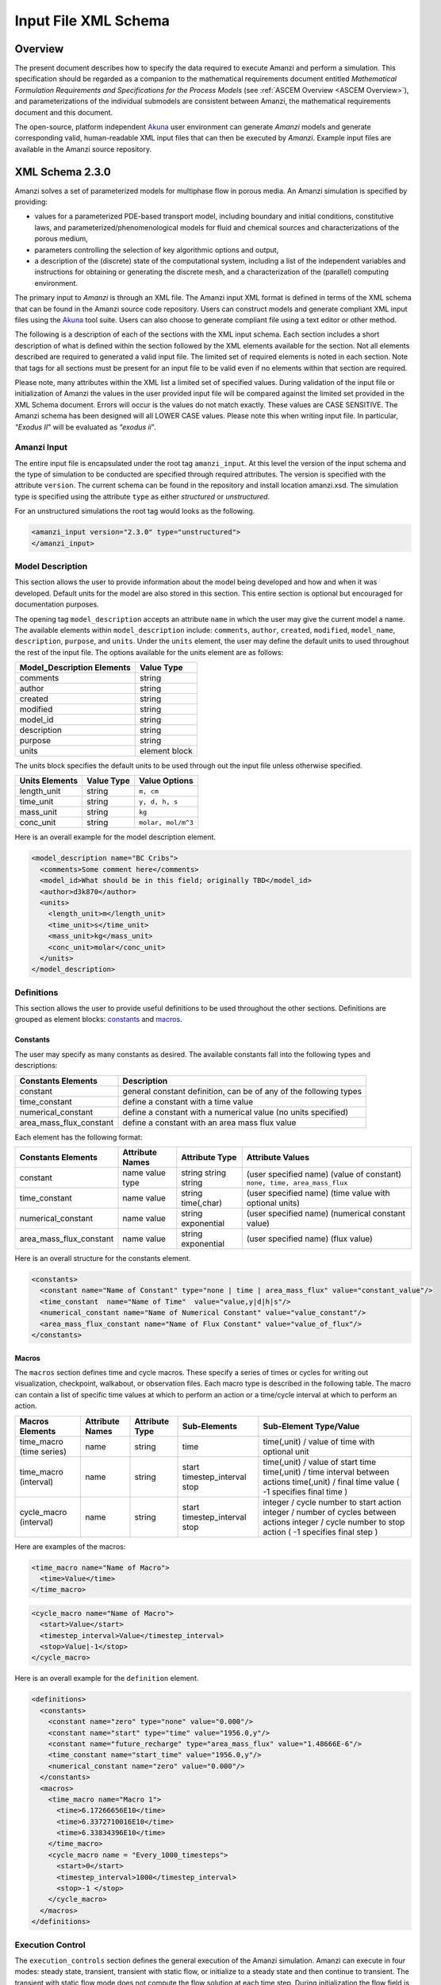 .. _Amanzi XML Schema :

============================================================
Input File XML Schema 
============================================================

Overview
++++++++

The present document describes how to specify the data required to execute Amanzi and perform a simulation.  This specification should be regarded as a companion to the mathematical requirements document entitled *Mathematical Formulation Requirements and Specifications for the Process Models* (see :ref:`ASCEM Overview <ASCEM Overview>`), and parameterizations of the individual submodels are consistent between Amanzi, the mathematical requirements document and this document.

The open-source, platform independent Akuna_ user environment can generate *Amanzi* models and generate corresponding valid, human-readable XML input files that can then be executed by *Amanzi*.  Example input files are available in the Amanzi source repository.

XML Schema 2.3.0
++++++++++++++++

Amanzi solves a set of parameterized models for multiphase flow in porous media. An Amanzi simulation is specified by providing:

* values for a parameterized PDE-based transport model, including boundary and initial conditions, constitutive laws, and parameterized/phenomenological models for fluid and chemical sources and characterizations of the porous medium,
* parameters controlling the selection of key algorithmic options and output,
* a description of the (discrete) state of the computational system, including a list of the independent variables and instructions for obtaining or generating the discrete mesh, and a characterization of the (parallel) computing environment.

The primary input to *Amanzi* is through an XML file. The Amanzi input XML format is defined in terms of the XML schema that can be found in the Amanzi source code repository.  Users can construct models and generate compliant XML input files using the Akuna_ tool suite.  Users can also choose to generate compliant file using a text editor or other method.

.. In practice, Amanzi is called by a "simulation coordinator" which
.. manages the simulation instructions and orchestrates the flow of
.. data. A basic simulation coordinator is provided with the Amanzi
.. source code distribution. This simple stand-alone coordinator can be
.. used to drive a simple sequence of Amanzi runs, or can serve as a
.. template for user-generated extensions supporting more intricate
.. workflows.

The following is a description of each of the sections with the XML input schema.  Each section includes a short description of what is defined within the section followed by the XML elements available for the section.  Not all elements described are required to generated a valid input file.  The limited set of required elements is noted in each section.  Note that tags for all sections must be present for an input file to be valid even if no elements within that section are required.

Please note, many attributes within the XML list a limited set of specified values.  During validation of the input file or initialization of Amanzi the values in the user provided input file will be compared against the limited set provided in the XML Schema document.  Errors will occur is the values do not match exactly.  These values are CASE SENSITIVE.  The Amanzi schema has been designed will all LOWER CASE values.  Please note this when writing input file.  In particular, `"Exodus II`" will be evaluated as `"exodus ii`".

Amanzi Input
------------

The entire input file is encapsulated under the root tag ``amanzi_input``.  At this level the version of the input schema and the type of simulation to be conducted are specified through required attributes.  The version is specified with the attribute ``version``.  The current schema can be found in the repository and install location amanzi.xsd.  The simulation type is specified using the attribute ``type`` as either *structured* or *unstructured*.  

For an unstructured simulations the root tag would looks as the following.

.. code-block:: xml

    <amanzi_input version="2.3.0" type="unstructured">
    </amanzi_input>

Model Description
-------------------

This section allows the user to provide information about the model being developed and how and when it was developed.  Default units for the model are also stored in this section.  This entire section is optional but encouraged for documentation purposes.

The opening tag ``model_description`` accepts an attribute ``name`` in which the user may give the current model a name.  The available elements within ``model_description`` include: ``comments``, ``author``, ``created``, ``modified``, ``model_name``, ``description``, ``purpose``, and ``units``.  Under the ``units`` element, the user may define the default units to used throughout the rest of the input file.  The options available for the units element are as follows:

+----------------------------+---------------+
| Model_Description Elements | Value Type    |
+============================+===============+
| comments                   | string        |
+----------------------------+---------------+
| author                     | string        |
+----------------------------+---------------+
| created                    | string        |
+----------------------------+---------------+
| modified                   | string        |
+----------------------------+---------------+
| model_id                   | string        |
+----------------------------+---------------+
| description                | string        |
+----------------------------+---------------+
| purpose                    | string        |
+----------------------------+---------------+
| units                      | element block |
+----------------------------+---------------+

The units block specifies the default units to be used through out the input file unless otherwise specified.

+----------------+------------+--------------------+
| Units Elements | Value Type | Value Options      |
+================+============+====================+
| length_unit    | string     | ``m, cm``          |
+----------------+------------+--------------------+
| time_unit      | string     | ``y, d, h, s``     |
+----------------+------------+--------------------+
| mass_unit      | string     | ``kg``             |
+----------------+------------+--------------------+
| conc_unit      | string     | ``molar, mol/m^3`` |
+----------------+------------+--------------------+

Here is an overall example for the model description element.

.. code-block:: xml

  <model_description name="BC Cribs">
    <comments>Some comment here</comments>
    <model_id>What should be in this field; originally TBD</model_id>
    <author>d3k870</author>
    <units>
      <length_unit>m</length_unit>
      <time_unit>s</time_unit>
      <mass_unit>kg</mass_unit>
      <conc_unit>molar</conc_unit>
    </units>
  </model_description>


Definitions
-----------

This section allows the user to provide useful definitions to be used throughout the other sections.  Definitions are grouped as element blocks: `constants`_ and `macros`_.

Constants
_________

The user may specify as many constants as desired.  The available constants fall into the following types and descriptions:

+-------------------------+------------------------------------------------------------------+
| Constants Elements      | Description                                                      |
+=========================+==================================================================+
| constant                | general constant definition, can be of any of the following types|
+-------------------------+------------------------------------------------------------------+
| time_constant           | define a constant with a time value                              |
+-------------------------+------------------------------------------------------------------+
| numerical_constant      | define a constant with a numerical value (no units specified)    |
+-------------------------+------------------------------------------------------------------+
| area_mass_flux_constant | define a constant with an area mass flux value                   |
+-------------------------+------------------------------------------------------------------+

Each element has the following format:

+-------------------------+-----------------+----------------+----------------------------------+
| Constants Elements      | Attribute Names | Attribute Type | Attribute Values                 |
+=========================+=================+================+==================================+
| constant                | name            | string         | (user specified name)            |
|                         | value           | string         | (value of constant)              |
|                         | type            | string         | ``none, time, area_mass_flux``   |
+-------------------------+-----------------+----------------+----------------------------------+
| time_constant           | name            | string         | (user specified name)            |
|                         | value           | time(,char)    | (time value with optional units) |
+-------------------------+-----------------+----------------+----------------------------------+
| numerical_constant      | name            | string         | (user specified name)            |
|                         | value           | exponential    | (numerical constant value)       |
+-------------------------+-----------------+----------------+----------------------------------+
| area_mass_flux_constant | name            | string         | (user specified name)            |
|                         | value           | exponential    | (flux value)                     |
+-------------------------+-----------------+----------------+----------------------------------+

Here is an overall structure for the constants element.

.. code-block:: xml

  <constants>
    <constant name="Name of Constant" type="none | time | area_mass_flux" value="constant_value"/>
    <time_constant  name="Name of Time"  value="value,y|d|h|s"/>
    <numerical_constant name="Name of Numerical Constant" value="value_constant"/>
    <area_mass_flux_constant name="Name of Flux Constant" value="value_of_flux"/>
  </constants>

Macros
______

The ``macros`` section defines time and cycle macros.  These specify a series of times or cycles for writing out visualization, checkpoint, walkabout, or observation files.  Each macro type is described in the following table.  The macro can contain a list of specific time values at which to perform an action or a time/cycle interval at which to perform an action.

+--------------------------+-----------------+----------------+-------------------+------------------------------------------------+
| Macros Elements          | Attribute Names | Attribute Type | Sub-Elements      | Sub-Element Type/Value                         |
+==========================+=================+================+===================+================================================+
| time_macro (time series) | name            | string         | time              | time(,unit) / value of time with optional unit |
+--------------------------+-----------------+----------------+-------------------+------------------------------------------------+
| time_macro (interval)    | name            | string         | start             | time(,unit) / value of start time              |
|                          |                 |                | timestep_interval | time(,unit) / time interval between actions    |
|                          |                 |                | stop              | time(,unit) / final time value                 |
|                          |                 |                |                   | ( -1 specifies final time )                    | 
+--------------------------+-----------------+----------------+-------------------+------------------------------------------------+
| cycle_macro (interval)   | name            | string         | start             | integer / cycle number to start action         |
|                          |                 |                | timestep_interval | integer / number of cycles between actions     |
|                          |                 |                | stop              | integer / cycle number to stop action          | 
|                          |                 |                |                   | ( -1 specifies final step )                    | 
+--------------------------+-----------------+----------------+-------------------+------------------------------------------------+


Here are examples of the macros:

.. code-block:: xml

  <time_macro name="Name of Macro">
    <time>Value</time>
  </time_macro>

.. code-block:: xml

  <cycle_macro name="Name of Macro">
    <start>Value</start>
    <timestep_interval>Value</timestep_interval>
    <stop>Value|-1</stop>
  </cycle_macro>


Here is an overall example for the ``definition`` element.

.. code-block:: xml

   <definitions>
     <constants>
       <constant name="zero" type="none" value="0.000"/>
       <constant name="start" type="time" value="1956.0,y"/>
       <constant name="future_recharge" type="area_mass_flux" value="1.48666E-6"/>
       <time_constant name="start_time" value="1956.0,y"/>
       <numerical_constant name="zero" value="0.000"/>
     </constants>
     <macros>
       <time_macro name="Macro 1">
         <time>6.17266656E10</time>
         <time>6.3372710016E10</time>
         <time>6.33834396E10</time>
       </time_macro>
       <cycle_macro name = "Every_1000_timesteps">
         <start>0</start>
         <timestep_interval>1000</timestep_interval>
         <stop>-1 </stop>
       </cycle_macro>
     </macros>
   </definitions>


Execution Control
-----------------

The ``execution_controls`` section defines the general execution of the Amanzi simulation.  Amanzi can execute in four modes: steady state, transient, transient with static flow, or initialize to a steady state and then continue to transient.  The transient with static flow mode does not compute the flow solution at each time step.  During initialization the flow field is set in one of two ways: (1) A constant Darcy velocity is specified in the initial condition; (2) Boundary conditions for the flow (e.g., pressure), along with the initial condition for the pressure field are used to solve for the Darcy velocity. At present this mode only supports the "Single Phase" flow model.

Default values for execution are defined in the ``execution_control_defaults`` element.  These values are used for any time period during the simulation for which the controls were not specified.  Individual time periods of the simulation are defined using ``execution_control`` elements.  For a steady state simulation, only one ``execution_control`` element will be defined.  However, for a transient simulation a series of controls may be defined during which different control values will be used.  For a valid ``execution_controls`` section the ``execution_control_defaults`` element and at least one ``execution_control`` element must appear.

The ``execution_controls`` element has the following subelements:

+-----------------------------+--------------+--------------------------------------------------------------------------+
| Execution_controls Elements | Element Type | Description                                                              |
+=============================+==============+==========================================================================+
| comments                    | string       | user specified comments                                                  |
+-----------------------------+--------------+--------------------------------------------------------------------------+
| verbosity                   | string       | verbosity level ``extreme, high, medium, low, none``                     |
+-----------------------------+--------------+--------------------------------------------------------------------------+
| restart                     | string       | name of Amanzi checkpoint file to be used for restart                    |
+-----------------------------+--------------+--------------------------------------------------------------------------+
| execution_control_defaults  | see below    | default values to be used if not specified in execution_control elements |
+-----------------------------+--------------+--------------------------------------------------------------------------+
| execution_control           | see below    | execution control values for a given time period                         |
+-----------------------------+--------------+--------------------------------------------------------------------------+

Execution_control_defaults
__________________________

The ``execution_control_defaults`` element has the following attributes.

+------------------+----------------+----------------------------------+
| Attribute Names  | Attribute Type | Attribute Values                 |
+==================+================+==================================+
| init_dt          | time           | time value(,unit)                |
+------------------+----------------+----------------------------------+
| max_dt           | time           | time value(,unit)                |
+------------------+----------------+----------------------------------+
| reduction_factor | exponential    | factor for reducing time step    |
+------------------+----------------+----------------------------------+
| increase_factor  | exponential    | factor for increasing time step  |
+------------------+----------------+----------------------------------+
| mode             | string         | ``steady, transient``            |
+------------------+----------------+----------------------------------+
| method           | string         | ``bdf1, picard``                 |
+------------------+----------------+----------------------------------+

Execution_control
_________________

The ``execution_control`` element has the following attributes. 

+------------------+----------------+-----------------------------------------------------+
| Attribute Names  | Attribute Type | Attribute Values                                    |
+==================+================+=====================================================+
| start            | time           | time value(,unit) (start time for this time period) |
+------------------+----------------+-----------------------------------------------------+
| end              | time           | time value(,unit) (stop time for this time period)  |
+------------------+----------------+-----------------------------------------------------+
| max_cycles       | integer        | max cycles to use for structured                    |
+------------------+----------------+-----------------------------------------------------+
| init_dt          | time           | time value(,unit)                                   |
+------------------+----------------+-----------------------------------------------------+
| max_dt           | time           | time value(,unit)                                   |
+------------------+----------------+-----------------------------------------------------+
| reduction_factor | exponential    | factor for reducing time step                       |
+------------------+----------------+-----------------------------------------------------+
| increase_factor  | exponential    | factor for increasing time step                     |
+------------------+----------------+-----------------------------------------------------+
| mode             | string         | ``steady, transient``                               |
+------------------+----------------+-----------------------------------------------------+
| method           | string         | ``bdf1, picard``                                    |
+------------------+----------------+-----------------------------------------------------+

Each ``execution_control`` is required to define a ``start`` time.  The final control period must define an ``end`` time.  It is assumed that the start time of the next control period is the end time of the previous period.  Therefore, it is not required that each ``execution_control`` element have an ``end`` time defined.

The attribute ``max_cycles`` is only valid for transient and transient with static flow execution modes.

The ``execution_control`` section also provides the elements ``comments`` and ``verbosity``.  Users may provide any text within the ``comment`` element to annotate this section.  ``verbosity`` takes the attribute level=`` extreme | high | medium | low | none``.  This triggers increasing levels of reporting from inside Amanzi.  For debugging purposes use the level extreme.

Restarting a simulation is available using the ``restart`` element.  The text given for the ``restart`` element is the name of the Amanzi checkpoint file to be read in and initialized from.

Here is an overall example for the ``execution_control`` element.

.. code-block:: xml

  <execution_controls>
    <execution_control_defaults init_dt="3.168E-08" max_dt="0.01" reduction_factor="0.8" 
                                increase_factor="1.25" mode="transient" method="bdf1"/>
    <execution_control start="0.0 y" end="1956.0 y" init_dt="1 d" max_dt="500.0 y" 
                       reduction_factor="0.8" mode="steady" />
    <execution_control start="1956.0 y" end="3000.0 y" init_dt="1 s" max_dt="10.0 y" 
                       reduction_factor="0.8" mode="transient" />
  </execution_controls>


Numerical Controls
------------------

This section allows the user to define control parameters associated with the underlying numerical implementation.  The list of available options is lengthy.  However, none are required for a valid input file.  The ``numerical_controls`` section is divided up into the subsections: `common_controls`_, `unstructured_controls`_, and `structured_controls`_.  

Common_controls
_______________

The section is currently empty.  However, in future versions controls that are common between the unstructured and structured executions will be moved to this section and given common terminology.

Unstructured_controls
_____________________


The ``unstructured_controls`` sections is divided in the subsections: ``unstr_steady-state_controls``, ``unstr_transient_controls``, ``unstr_linear_solver``, ``unstr_nonlinear_solver``, ``unstr_flow_controls``, ``unstr_transport_controls``, and ``unstr_chemistry_controls``.  The list of available options is as follows:

.. code-block:: xml

  <unstructured_controls>

    <unstr_flow_controls>
      <discretization_method> fv-default | fv-monotone | fv-multi_point_flux_approximation |
                              fv-extended_to_boundary_edges | mfd-default | mfd-optimized_for_sparsity |
                              mfd-support_operator | mfd-optimized_for_monotonicity | 
                              mfd-two_point_flux_approximation </discretization_method>
      <rel_perm_method> upwind-darcy_velocity (default) | upwind-gravity | upwind-amanzi | 
                        other-arithmetic_average | other-harmonic_average </rel_perm_method>
      <preconditioning_strategy> diffusion_operator | linearized_operator (default) </preconditioning_strategy>
      <atmospheric_pressure> exp </atmospheric_pressure>
    </unstr_flow_controls>

    <unstr_transport_controls>
      <algorithm> explicit first-order (default) | explicit second-order | implicit upwind </algorithm> 
      <sub_cycling> on (defulat) | off </sub_cycling> 
      <cfl> exp </cfl>
    </unstr_transport_controls>

    <unstr_chemistry_controls>
      <process_model> implicit operator split | none </process_model>

      <!-- Amanzi native chemistry -->
      <activity_model> unit (default) | debye-huckel </activity_model> 
      <tolerance> exp </tolerance> <!-- default: 100 -->
      <maximum_newton_iterations> int </maximum_newton_iterations> <!-- default: 1e-12 -->
      <auxiliary_data> pH </auxiliary_data> 

      <!-- Pflotran chemistry -->
      <activity_coefficients> timestep (default) | off </activity_coefficients>
      <max_relative_change_tolerance> exp </max_relative_change_tolerance> <!-- suggested 1.0e-16 -->
      <max_residual_tolerance> exp </max_residual_tolerance> <!-- suggested 1.0e-16 -->
      <log_formulation> on (default) | off </log_formulation>
    </unstr_chemistry_controls>

    <unstr_steady-state_controls>
      <min_iterations> int </min_iterations> 
      <max_iterations> int </max_iterations>
      <limit_iterations> int </limit_iterations>
      <nonlinear_tolerance> exp </nonlinear_tolerance> 
      <error_control_options> pressure (default) | residual </error_control_options> 
      <nonlinear_iteration_damping_factor> exp </nonlinear_iteration_damping_factor>
      <max_preconditioner_lag_iterations> int </max_preconditioner_lag_iterations> 
      <max_divergent_iterations> int </max_divergent_iterations> 
      <nonlinear_iteration_divergence_factor> exp </nonlinear_iteration_divergence_factor> 
      <restart_tolerance_relaxation_factor> exp </restart_tolerance_relaxation_factor> 
      <restart_tolerance_relaxation_factor_damping> exp </restart_tolerance_relaxation_factor_damping> 
      <preconditioner> hypre_amg (default) | trilinos_ml | block_ilu </preconditioner> 
      <nonlinear_iteration_initial_guess_extrapolation_order> int </nonlinear_iteration_initial_guess_extrapolation_order> 
      <unstr_initialization>
	<!-- NOTE: including an empty section here turns intialization on with default values
	     To deactive intialization, remove section completely -->
        <clipping_saturation> exp </clipping_saturation> 
        <clipping_pressure> exp </clipping_pressure> 
        <method> picard (default) | darcy_solver </method> 
        <preconditioner> hypre_amg (default) | trilinos_ml | block_ilu </preconditioner> 
        <linear_solver>aztec00 | aztecoo | AztecOO</linear_solver>
        <error_control_options> pressure (default) | residual </error_control_options>
        <convergence_tolerance> exp </convergence_tolerance>
        <max_iterations> int </max_iterations>
      </unstr_initialization>
    </unstr_steady-state_controls>

    <unstr_transient_controls>
      <min_iterations> int </min_iterations>
      <max_iterations> int </max_iterations>
      <limit_iterations> int </limit_iterations>
      <nonlinear_tolerance> exp </nonlinear_tolerance>
      <nonlinear_iteration_damping_factor> exp </nonlinear_iteration_damping_factor>
      <max_preconditioner_lag_iterations> int </max_preconditioner_lag_iterations>
      <max_divergent_iterations> int </max_divergent_iterations>
      <nonlinear_iteration_divergence_factor> exp </nonlinear_iteration_divergence_factor>
      <restart_tolerance_relaxation_factor> exp </restart_tolerance_relaxation_factor> 
      <restart_tolerance_relaxation_factor_damping> exp </restart_tolerance_relaxation_factor_damping>
      <error_control_options> pressure,residual (default) </error_control_options>
      <preconditioner> hypre_amg (default) | trilinos_ml | block_ilu </preconditioner> 
      <initialize_with_darcy> true | false (default) </initialize_with_darcy>
      <nonlinear_iteration_initial_guess_extrapolation_order>int</nonlinear_iteration_initial_guess_extrapolation_order> 
    </unstr_transient_controls>

    <unstr_linear_solver>
      <method> gmres (default) | pcg </method>
      <max_iterations>int </max_iterations> 
      <tolerance> exp </tolerance> 
      <preconditioner> hypre_amg (default) | trilinos_ml | block_ilu </preconditioner> 
    </unstr_linear_solver>

    <unstr_nonlinear_solver name="nka | newton | jfnk | newton_picard" >
      <modify_correction> true | false (default) </modify_correction>
      <update_upwind_frequency> every_timestep (default) | every_nonlinear_iteration </update_upwind_frequency> 
    </unstr_nonlinear_solver>

    <unstr_preconditioners>
      <hypre_amg>
        <hypre_cycle_applications> int </hypre_cycle_applications> <!-- default: 5 suggested range: 1-5 -->
        <hypre_smoother_sweeps> int </hypre_smoother_sweeps> <!-- default: 3 suggested range: 1-5 -->
        <hypre_tolerance> exp </hypre_tolerance> <!-- default: 0.0 suggested range: 0.0-0.1 -->
        <hypre_strong_threshold> exp </hypre_strong_threshold> <!-- default: 0.5 suggested range: 0.2-0.8 -->
      </hypre_amg>
      <trilinos_ml>
        <trilinos_cycle_applications> int </trilinos_cycle_applications> 
        <trilinos_smoother_sweeps> int </trilinos_smoother_sweeps> 
        <trilinos_threshold> exp </trilinos_threshold>  
        <trilinos_smoother_type> jacobi (default) | gauss_seidel | ilu </trilinos_smoother_type> 
      </trilinos_ml>
      <block_ilu>
        <ilu_overlap> int </ilu_overlap> 
        <ilu_relax> exp </ilu_relax> 
        <ilu_rel_threshold> exp </ilu_rel_threshold> 
        <ilu_abs_threshold> exp </ilu_abs_threshold> 
        <ilu_level_of_fill> int </ilu_level_of_fill> 
      </block_ilu>
    </unstr_preconditioners>
  </unstructured_controls>

Here is an overall example for the ``unstructured_controls`` element.

.. code-block:: xml

   <unstructured_controls>
     <comments>Numerical controls comments here</comments>
     <unstr_steady-state_controls>
       <comments>Note that this section contained data on timesteps, which was moved into the execution control section.</comments>
       <min_iterations>10</min_iterations>
       <max_iterations>15</max_iterations>
       <max_preconditioner_lag_iterations>30</max_preconditioner_lag_iterations>
       <nonlinear_tolerance>1.0e-5</nonlinear_tolerance>
     </unstr_steady-state_controls>
     <unstr_transient_controls>
       <comments>Proposed comments section.</comments>
       <bdf1_integration_method min_iterations="10" max_iterations="15" max_preconditioner_lag_iterations="5" />
     </unstr_transient_controls>
     <unstr_linear_solver>
       <comments>Proposed comment section.</comments>
       <method>gmres</method>
       <max_iterations>20</max_iterations>
       <tolerance>1.0e-18</tolerance>
       <preconditioner> trilinos_ml | hypre_amg | block_ilu </preconditioner>
     </unstr_linear_solver>
   </unstructured_controls>


Structured_controls
___________________

The ``structured_controls`` sections is divided in the subsections: ``str_steady-state_controls``, ``str_transient_controls``, ``str_amr_controls``, ``<petsc_options_file>``, and ``max_n_subcycle_transport``.  The list of available options is as follows:

.. code-block:: xml

  <structured_controls>

    <comments>Numerical controls comments here</comments>

    <petsc_options_file> String </petsc_options_file>
    <str_steady-state_controls>
      <max_pseudo_time> Exponential </max_pseudo_time>
      <limit_iterations> Integer </limit_iterations>
      <min_iterations> Integer </min_iterations>
      <min_iterations_2> Integer </min_iterations_2>
      <time_step_increase_factor> Exponential </time_step_increase_factor>
      <time_step_increase_factor_2> Exponential </time_step_increase_factor_2>
      <max_consecutive_failures_1> Integer </max_consecutive_failures_1>
      <time_step_retry_factor_1> Exponential </time_step_retry_factor_1>
      <max_consecutive_failures_2> Integer </max_consecutive_failures_2>
      <time_step_retry_factor_2> Exponential </time_step_retry_factor_2>
      <time_step_retry_factor_f> Exponential </time_step_retry_factor_f>
      <max_num_consecutive_success> Integer </max_num_consecutive_success>
      <extra_time_step_increase_factor> Exponential </extra_time_step_increase_factor>
      <abort_on_psuedo_timestep_failure> true | false </abort_on_psuedo_timestep_failure>
      <limit_function_evals> Integer </limit_function_evals>
      <do_grid_sequence> true | false </do_grid_sequence>
      <grid_sequence_new_level_dt_factor>
        <dt_factor> Exponential </dt_factor> <!-- one element for each AMR level -->
      </grid_sequence_new_level_dt_factor>
    </str_steady-state_controls>


    <str_transient_controls>
      <max_ls_iterations> Integer </max_ls_iterations>
      <ls_reduction_factor> Exponential </ls_reduction_factor>
      <min_ls_factor> Exponential </min_ls_factor>
      <ls_acceptance_factor> Exponential </ls_acceptance_factor>
      <monitor_line_search> Integer </monitor_line_search>
      <monitor_linear_solve> Integer </monitor_linear_solve>
      <perturbation_scale_for_J> Exponential </perturbation_scale_for_J>
      <use_dense_Jacobian> true | false </use_dense_Jacobian>
      <upwind_krel> true | false </upwind_krel>
      <pressure_maxorder> Integer </pressure_maxorder>
      <scale_solution_before_solve> true | false </scale_solution_before_solve>
      <semi_analytic_J> true | false </semi_analytic_J>
      <cfl> Exponential </cfl>
    </str_transient_controls>

    <str_transient_controls>
      <amr_levels> Integer </amr_levels>
      <refinement_ratio>Integer Integer</refinement_ratio> <!-- amr_levels-1 number of integers should be listed-->
      <do_amr_cubcycling> true | false </do_amr_cubcycling>
      <regrid_interval>Integer Integer</regrid_interval> <!-- amr_levels number of integers should be listed-->
      <blocking_factor>Integer Integer</blocking_factor> <!-- amr_levels number of integers should be listed-->
      <number_error_buffer_cells>Integer Integer</number_error_buffer_cells> <!-- amr_levels-1 number of integers should be listed-->
      <max_grid_size>Integer Integer</max_grid_size> <!-- amr_levels number of integers should be listed-->
      <refinement_indicators> 
        <field_name> String </field_name>
        <regions> String </regions>
        <max_refinement_level> Integer </max_refinement_level>
        <start_time> Exponential </start_time>
        <end_time> Exponential </end_time>
        <!-- user may specify exactly 1 of the following -->
        <value_greater> Exponential </value_greater>
        <inside_region> true | false </inside_region>
        <value_less> Exponential </value_less>
        <adjacent_difference_greater> Exponential </adjacent_difference_greater>
        <inside_region> true | false </inside_region>
      </refinement_indicators>
    </str_transient_controls>

    <max_n_subcycle_transport> Integer </max_n_subcycle_transport>
  </structured_controls>

Mesh
----

A mesh must be defined for the simulation to be conducted on.  The mesh can be structured or unstructured.  Structured meshes are always internally generated while unstructured meshes may be generated internally or imported from an existing `Exodus II <http://sourceforge.net/projects/exodusii/>`_ file. Generated meshes in both frameworks are always regular uniformly spaced meshes.

Mesh - Generate (Structured)
____________________________


The ``mesh`` section takes a ``dimension`` element which indicates if the mesh is 2D or 3D. A 2D mesh can be given in 3D space with a third coordinate of 0. If a 2D mesh is specified this impacts other aspects of the input file.  It is up to the user to ensure consistency within the input file.  Other effected parts of the input file include region definitions and initial conditions which use coordinates, the material property permeability which must be specified using the correct subset of x, y, and z coordinates, and the initial condition velocity which also requires the correct subset of x, y, and z coordinates.

This section also takes an element indicating how the mesh is to be internally generated. The ``generate`` element specifies the details about the number of cells in each direction and the low and high coordinates of the bounding box.  It should be noted that in order to accommodate mesh refinement, the number of cells in each direction must be even.

Finally, as in other sections, a ``comments`` element is provide to include any comments or documentation the user wishes.

Here is an example specification for internally generated ``mesh`` element for structured.

.. code-block:: xml

  <mesh> 
    <comments>3D block</comments>
    <dimension>3</dimension>
    <generate>
      <number_of_cells nx="400"  ny="200"  nz="10"/>
      <box  low_coordinates="0.0,0.0,0.0" high_coordinates="200.0,200.0,1.0"/>
    </generate>
  </mesh>

Mesh - Generate (Unstructured)
______________________________

The unstructured portion of Amanzi can utilize different mesh frameworks.  Therefore the framework is specified as an attribute to the ``mesh`` element.  
The available options are: ``mstk``, ``moab``, and ``simple``.  
If no framework is specified, the default ``mstk`` is used.

The ``mesh`` section takes a ``dimension`` element which indicates if the mesh is 2D or 3D. A 2D mesh can be given in 3D space with a third coordinate of 0. If a 2D mesh is specified this impacts other aspects of the input file.  It is up to the user to ensure consistency within the input file.  Other effected parts of the input file include region definitions and initial conditions which use coordinates, the material property permeability which must be specified using the correct subset of x, y, and z coordinates, and the initial condition velocity which also requires the correct subset of x, y, and z coordinates.

This section also takes an element indicating how the mesh is to be internally generated. The ``generate`` element specifies the details about the number of cells in each direction and the low and high coordinates of the bounding box.  

Finally, as in other sections, a ``comments`` element is provide to include any comments or documentation the user wishes.

The following is an example specification for a generated unstructured mesh.

.. code-block:: xml

  <mesh framework="mstk"> 
    <comments>Pseudo 2D</comments>
    <dimension>3</dimension>
    <generate>
      <number_of_cells nx="432"  ny="1"  nz="256"/>
      <box low_coordinates="0.0,0.0,0.0" high_coordinates="216.0,1.0,107.52"/>
    </generate>
  </mesh>

Mesh - Read (Unstructured)
__________________________

The unstructured mode of Amanzi can utilize different mesh frameworks.  Therefore the framework is specified as an attribute to the ``mesh`` element.
The available options are: ``mstk``, ``moab``, and ``simple``.  
If no framework is specified, the default ``mstk`` is used.

The ``mesh`` section takes a ``dimension`` element which indicates if the mesh is 2D or 3D. A 2D mesh can be given in 3D space with a third coordinate of 0. If a 2D mesh is specified this impacts other aspects of the input file.  It is up to the user to ensure consistency within the input file.  Other effected parts of the input file include region definitions and initial conditions which use coordinates, the material property permeability which must be specified using the correct subset of x, y, and z coordinates, and the initial condition velocity which also requires the correct subset of x, y, and z coordinates.

The unstructured mode of Amanzi can read meshes in the Exodus II format.  The ``read`` element contains the subelements ``file``, ``format``, and ``verify`` for specifying the mesh file format (currently only Exodus II) and the mesh file name (relative path allowed).  Any regions or attributes specified in the mesh file will also be read.  These names of the regions and attributes can be utilized in appropriate sections of the input file.  The subelement ``verify`` turns on or off checks performed on the mesh when it is read it.  The mesh verification takes time and is only recommended for debugging meshes on first use.

Finally, as in other sections, a ``comments`` element is provide to include any comments or documentation the user wishes.

Finally, an example of reading an unstructured mesh from a file is given below.

.. code-block:: xml

  <mesh framework="mstk"> 
    <comments>Read from Exodus II</comments>
    <dimension>3</dimension>
    <read>
      <file>dvz.exo</file>
      <format>exodus ii</format>
      <verify>true</verify>
    </read>
  </mesh>

Regions
-------

Regions are geometrical constructs used in Amanzi to define subsets of the computational domain in order to specify the problem to be solved, and the output desired. Regions are commonly used to specify material properties, boundary conditions and observation domains. Regions may represent zero-, one-, two- or three-dimensional subsets of physical space. For a three-dimensional problem, the simulation domain will be a three-dimensional region bounded by a set of two-dimensional regions. If the simulation domain is N-dimensional, the boundary conditions must be specified over a set of regions are (N-1)-dimensional.

Amanzi automatically defines the special region labeled "All", which is the entire simulation domain. Under the "Structured" option, Amanzi also automatically defines regions for the coordinate-aligned planes that bound the domain, using the following labels: "XLOBC", "XHIBC", "YLOBC", "YHIBC", "ZLOBC", "ZHIBC"

The ``regions`` block is required.  Within the region block no regions are required to be defined.  The optional elements valid for both structured and unstructured include ``region``, ``box``, ``point``, ``plane``, and ``logical``.  As in other sections there is also an options ``comments`` element.

The elements ``box``, ``point``, and ``plane`` allow for in-line description of regions.  The ``region`` element uses a subelement to either define a ``box`` or ``plane`` region or specify a region file.  Below are further descriptions of these elements.

Additional regions valid only for unstructured are ``polygonal_surface``.  Additional regions valid only for structured include ``polygon`` and ``ellipse`` in 2D and ``rotated_polygon`` and ``swept_polygon`` in 3D.

Each region definition requires a ``name`` attribute.  
These names must be unique to avoid confusion when other sections refer to the regions.

Box
___

A box region region is defined by a low corner coordinates and high corner coordinates. Box regions can be degenerate in one or more directions.

.. code-block:: xml

  <box name="MyBox" low_coordinates="x_low,y_low,z_low"
                    high_coordinates="x_high,y_high,z_high"/>


Point
_____

A point region is defined by a point coordinates.

.. code-block:: xml

  <point name="Well" coordinate="x,y,z" />

Plane
_____

A plane region is defined by a point on the plane and the normal direction of the plane.

.. code-block:: xml

  <plane name="plane name" location="x,y,z" normal="nx,ny,nz" tolerance="optional exp"/>

The attribute ``tolerance`` is optional.
This value prescribes an absolute tolerance for determining the cell face centroids that lie on the defined plane.

Labeled Set
___________

A labeled set region is a predefined set of mesh entities defined in the Exodus II mesh file. This type of region is useful when applying boundary conditions on an irregular surface that has been tagged in the external mesh generator.  Please note that both the format and entity attribute values are case sensitive. Also not that the attribute ``label`` refers to the name of the region used in the mesh file.  Currently the label/name needs to be an integer value.  Also the region names in the mesh file should be unique to avoid errors and confusion as to which region is being referred to.

.. code-block:: xml

  <region name="region name">
    <region_file label="integer label" name="filename" type="labeled set"
                 format="exodus ii" entity=["cell"|"face"] />
  </region>

Color function
______________

A color function region defines a region based on a specified integer color in a structured color function file. The color values may be specified at the nodes or cells of the color function grid. A computational cell is assigned the color of the data grid cell containing its cell centroid or the data grid nearest its cell-centroid. Computational cell sets are then build from all cells with the specified color value. In order to avoid gaps and overlaps in specifying materials, it is strongly recommended that regions be defined using a single color function file.  At this time, Exodus II is the only file format available.   Please note that both the format and entity attribute values are case sensitive.

.. code-block:: xml

  <region name="region name">
    <region_file label="integer label" name="filename" type="color" 
                 format="exodus ii"  entity=["cell"|"face"]/>
  </region>

Logical
_______

Logical regions are compound regions formed from other primitive type regions using boolean operations. Supported operators are union, intersection, subtraction and complement.  This region type is only valid for the unstructured algorithm.

.. code-block:: xml

    <logical name="logical name" operation="union | intersection | subtraction | complement"
             region_list="region1, region2, region3"/>


Polygonal_Surface (unstructured only)
_____________________________________

A polygonal_surface region is used to define a bounded planar region and is specified by the number of points and a list of points.  The points must be listed in order and this ordering is maintained during input translation.  This region type is only valid for the unstructured algorithm.

.. code-block:: xml

    <polygonal_surface name="polygon name" num_points="3" tolerance="optional exp">
      <point>X1, Y1, Z1</point>
      <point>X2, Y2, Z2</point>
      <point>X3, Y3, Z3</point>
      <point>X4, Y4, Z4</point>
    </polygonal_surface>

The attribute ``tolerance`` is optional.  
This value prescribes an absolute tolerance for determining the cell face centroids that lie on the defined plane.

Polygon (structured 2D only)
____________________________

A polygon region is used to define a bounded planar region and is specified by the number of points and a list of points.  The points must be listed in order and this ordering is maintained during input translation.  This region type is only valid for the structured algorithm in 2D.

.. code-block:: xml

    <polygon name="polygon name" num_points="3">
      <point> (X1, Y1) </point>
      <point> (X2, Y2) </point>
      <point> (X3, Y3) </point>
    </polygon>

Ellipse (structured 2D only)
____________________________

An ellipse region is used to define a bounded planar region and is specified by a center and X and Y radii.  This region type is only valid for the structured algorithm in 2D.

.. code-block:: xml

    <ellipse name="polygon name" num_points="3">
      <center> (X, Y) </center>
      <radius> (radiusX, radiusY) </radius>
    </ellipse>

Rotated Polygon (structured 3D only)
____________________________________

A rotated_polygon region is defined by a list of points defining the polygon, the plane in which the points exist, the axis about which to rotate the polygon, and a reference point for the rotation axis.  The points listed for the polygon must be in order and the ordering will be maintained during input translation. This region type is only valid for the structured algorithm in 3D.

.. code-block:: xml

    <rotated_polygon name="rotated_polygon name">
      <vertex> (X, Y, Z) </vertex>
      <vertex> (X, Y, Z) </vertex>
      <vertex> (X, Y, Z) </vertex>
      <xyz_plane> (XY | YZ | XZ) </xyz_plane>
      <axis> (X | Y | Z) </axis>
      <reference_point> (X, Y) </reference_point>
    </rotated_polygon>

Swept Polygon (structured 3D only)
__________________________________

A swept_polygon region is defined by a list of points defining the polygon, the plane in which the points exist, the extents (min,max) to sweep the polygon normal to the plane.  The points listed for the polygon must be in order and the ordering will be maintained during input translation. This region type is only valid for the structured algorithm in 3D.

.. code-block:: xml

    <swept_polygon name="swept_polygon name">
      <vertex> (X, Y, Z) </vertex>
      <vertex> (X, Y, Z) </vertex>
      <vertex> (X, Y, Z) </vertex>
      <xyz_plane> (XY | YZ | XZ) </xyz_plane>
      <extent_min> exponential </extent_min>
      <extent_max> exponential </extent_max>
    </swept_polygon>

Geochemistry
------------

The ``geochemistry`` section allows for geochemical constraints to be named and defined.  These named constraints are referred to in the ``initial_conditions``, ``boundary_conditions``, and ``sources`` sections.

Note, at this time the geochemistry constraints must be named and defined in the external chemistry engine input file.  This chemistry input file must be provided by the user.  The capability to create the chemistry input file based on information provided within the XML input file is currently under development.

The ``geochemistry`` section has the subelements ``comments``, ``verbosity``, and an unbounded number of ``constraint`` elements.  The ``verbosity`` element specifies the verbosity level to be used by the chemistry engine.  The current options are: silent, terse, verbose, warnings, and errors.  

Currently, each named constraint must correspond to a constraint with matching name in the external chemistry engine input file.  With the XML input file, the ``constraint`` element takes an attribute ``name``.  This name must match the name of a constraint within the chemistry input file.  In addition, the use may include the constraint information as subelements to the ``constraint`` element for information purposes.  The ``constraint`` element accepts three version of a ``primary`` subelement.  The ``primary`` element describes the constraint on a primary specie, mineral, or gas.  

For each type of primary, the ``primary`` element takes the attributes ``name``, ``type``, and ``value``.  The ``name`` should match a primary listed in the ``phases`` section.  The  ``type`` can be: free_ion, pH, total, mineral, gas, total+sorbed, or charge.  Note, for a non-reacting primary (i.e. tracer or solute), only the type total is valid.  If the type selected is mineral, an additional attribute ``mineral`` giving the mineral name is expected.   If the type selected is gas, an additional attribute ``gas`` giving the gas name is expected.  Again, the names given should match names specified in the ``phases`` section.

.. code-block:: xml

    <geochemistry>
      <verbosity>silent | terse | verbose | warnings | errors</verbosity>
      <constraints> <!-- REQUIRED -->
        <constraint name="string"> <!-- REQUIRED -->
          <primary name="primary_name_string"  initial_guess="exp"   type="free_ion | pH | total | total+sorbed | charge"/>
          <primary name="nonreactive_primary"  initial_guess="exp"   type="total"/>
          <primary name="primary_name_string"  initial_guess="exp"   type="mineral" mineral="mineral_name"/>
          <primary name="primary_name_string"  initial_guess="exp"   type="gas" gas = "gas_name"/>
          <mineral name="mineral_name_string"  volume_fraction="exp" surface_area ="exp"/>
        </constraint>
      </constraints>
    </geochemistry>

Materials
---------

The ``materials`` section allows for 1 or more material to be defined.  Each material element requires an attribute ``name`` to distinguish the material definitions. 

The ``material`` in this context is meant to represent the media through which fluid phases are transported. In the literature, this is also referred to as the "soil", "rock", "matrix", etc. Properties of the material must be specified over the entire simulation domain, and is carried out using the Region constructs defined above. For example, a single material may be defined over the "All" region (see above), or a set of materials can be defined over subsets of the domain via user-defined regions. If multiple regions are used for this purpose, they should be disjoint, but should collectively tile the entire domain. Each material requires a label and the following set of physical properties using the supported models described below.

While many material properties are available for the user to define, the minimum requirements for a valid material definition are specifying the ``assigned_regions``, either ``permeability`` or ``hydraulic_conductivity``, and the ``porosity``.  However, if a capillary pressure model or relative permeability model is chosen (other than ``none``), the associated parameters must also be provided.  Likewise, all model specific parameters must be provided for the chosen dispersion tensor model.

Assigned_regions
________________

The ``assigned_regions`` element list the regions to which the following material properties are to be assigned.  If only 1 material exists, the ``All`` region should be used.  If the material properties are to be assigned to multiple regions, provide a comma separated list of the region names. Leading and trailing white space will be trimmed.  Also, spaces within the region names will be preserved.

.. code-block:: xml

   <assigned_regions>Comma seperated list of Regions</assigned_regions>

Mechanical_properties
_____________________

This element collects a series of mechanical properties as subelements.  As mentioned above, the only required subelement is ``porosity``.

For ``dispersion_tensor`` several models are available.  The model is specified using the ``type`` attribute and additional attributes are used to specify the properties of the given model.  The available dispersion models are described in the following table.


+--------------------------+-----------------+-------------------+
| Dispersion Model         | Attribute Names | Attribute Values  |
+==========================+=================+===================+
| uniform_isotropic        | alpha_l         | Exponential value |
|                          | alpha_t         | Exponential value |
+--------------------------+-----------------+-------------------+
| burnett_frind            | alpha_l         | Exponential value |
|                          | alpha_th        | Exponential value |
|                          | alpha_tv        | Exponential value |
+--------------------------+-----------------+-------------------+
| lichtner_kelkar_robinson | alpha_lh        | Exponential value |
|                          | alpha_tv        | Exponential value |
|                          | alpha_th        | Exponential value |
|                          | alpha_tv        | Exponential value |
+--------------------------+-----------------+-------------------+

.. code-block:: xml

   <mechanical_properties>
     <porosity value="Exponential"/>
     <particle_density value="Exponential"/>
     <specific_storage value="Exponential"/>
     <specific_yield value="Exponential"/>
     <dispersion_tensor type="uniform_isotropic" alpha_l="Exponential" alpha_t="Exponential"/>
     <tortuosity value="Exponential"/>
   </mechanical_properties>

Permeability
____________

For each material either the ``permeability`` or the ``hydraulic_conductivity`` must be specified, but not both.  If specifying the ``permeability`` either a single value for each direction can be given for the entire material or the ``permeability`` values can be read from a file by specifying the attribute ``type`` as "file".  The attribute ``attribute`` gives the name of the attribute with an Exodus II mesh file to be read.  Finally the file name is specified using the attribute ``filename``.

.. code-block:: xml

    <permeability x="Exponential" y="Exponential" z="Exponential"/>
    <permeability filename="file name" type="file" attribute="attribute name"/>

Hydraulic_conductivity
______________________

As noted above, either the ``permeability`` or ``hydraulic_conductivity`` must be specified for each material, but not both.  The values for each direction are listed as attributes.  Currently file read has not yet been implemented.

.. code-block:: xml

    <hydraulic_conductivity x="Exponential" y="Exponential" z="Exponential"/>

Cap_pressure
____________

Capillary pressure can be specified using the element ``cap_pressure``.  The attribute ``model`` specifies whether the van Genuchten or Brooks-Corey model is to be used.  The subelement ``parameters`` lists the model specific parameters.  Note, for both models a smoothing interval can be specified but is optional.  Also, if not specifying capillary pressure this element can be skipped or the value of ``model`` set to "none".

.. code-block:: xml

   <cap_pressure model="van_genuchten | brooks_corey | none">
     <!-- for van_Genuchten -->
     <parameters m="Exponential" alpha="Exponential" sr="Exponential" 
                 optional_krel_smoothing_interval="Exponential"/>
     <!-- for Brooks_Corey -->
     <parameters lambda="Exponential" alpha="Exponential" sr="Exponential" 
                 optional_krel_smoothing_interval="Exponential"/>
   </cap_pressure>

Rel_perm
________

Relative permeability can be specified using the element ``rel_perm``.  The attribute ``model`` specifies whether the Mualam or Burdine model is to be used.  The subelement ``exp`` lists the model specific parameters for Burdine.  Also, if not specifying capillary pressure this element can be skipped or the value of ``model`` set to "none".

.. code-block:: xml

   <rel_perm model="mualem | burdine | none">
     <!-- Burdine only -->
     <exp value="Exponential"/>
   </rel_perm>

Sorption_isotherms
__________________

Kd models can be specified for 1 or more primaries using the ``sorption_isotherms`` element. Note for the Kd model to be active the chemistry state under ``process_kernels`` must be "on" and an engine must be specified.  Also, all primaries must be listed for each material.  Three Kd models are available.  All model parameters for the given model must be present.

.. code-block:: xml

   <sorption_isotherms>
     <primary name="Name of Primary" >
       <kd_model model="linear" kd = "Exponential" />
     </primary>
     <primary name="Name of Primary" >
       <kd_model model="langmuir" kd="Exponential" b="Exponential"/>
     </primary>
     <primary name="Name of Primary" >
       <kd_model model="freundlich" kd="Exponential" n="Exponential" />
     </primary>
   </sorption_isotherms>

Minerals
________

Mineral concentrations are specified using the volume fraction and specific surface area attributes ``volume_fraction`` and ``specific_surface_area`` respectively in the ``minerals`` block

.. code-block:: xml

   <minerals>
     <mineral name="Calcite" volume_fraction="0.1" specific_surface_area"1.0"/>
   </minerals>

Ion_exchange
____________

Ion exchange reactions are specified in the ``ion_exchange`` block.  Cations active in the reaction are grouped under the subelement ``cations``.  The attribute ``cec`` specifies the cation exchange capacity for the reaction.  Each cation is listed in a ``cation`` subelement with the attributes ``name`` and ``value`` to specify the cation name and the associated selectivity coefficient.

.. code-block:: xml

   <ion_exchange>
     <cations cec="750.0">
       <cation name="Ca++" value="0.2953"/>
       <cation name="Mg++" value="0.1666"/>
       <cation name="Na+" value="1.0"/>
     </cations>
   </ion_exchange>

Surface_complexation
____________________

Surface complexation reactions are specified in the ``surface_complexation`` block.  Individual reactions are specified using the ``site`` block.  It has the attributes ``density`` and ``name`` to specify the site density and the name of the site.  Note, the site name must match a surface complexation site in the database file without any leading characters, such as `>`.  The subelement ``complexes`` provides a comma separated list of complexes.  Again, the names of the complexes must match names within the datafile without any leading characters.

.. code-block:: xml

   <surface_complexation>
     <site density="1.908e-3" name="FeOH_s">
       <complexes>FeOHZn+_s, FeOH2+_s, FeO-_s</complexes>
     </site>
     <site density="7.6355e-2" name="FeOH_w">
       <complexes>FeOHZn+_w, FeO-_w, FeOH2+_w</complexes>
     </site>
   </surface_complexation>

An example materials element would look like

.. code-block:: xml

  <materials>
    <material name="Facies_1">
      <comments>Material corresponds to region facies1</comments>
      <assigned_regions>Between_Planes_1_and_2</assigned_regions>
      <mechanical_properties>
        <porosity value="0.4082"/>
        <particle_density value="2720.0"/>
      </mechanical_properties>
      <permeability x="1.9976E-12" y="1.9976E-12" z="1.9976E-13"/>
      <cap_pressure model="van_genuchten">
        <parameters m="0.2294" alpha="1.9467E-04" sr="0.0"/>
      </cap_pressure>
      <rel_perm model="mualem"/>
    </material>
  </materials>

Process Kernels
---------------

Amanzi current employees three process kernels that need to be defined in the input file (1) flow, (2) transport, and (3) chemistry.  The ``process_kernels`` section allows the user to define which kernels are to be used during the section and select high level features of those kernels.  

Flow
____

Currently three scenarios are available for calculated the flow field.  `"richards`" is a single phase, variably saturated flow assuming constant gas pressure.  `"saturated`" is a single phase, fully saturated flow.  `"constant`" is equivalent to the flow model of single phase (saturated) with the time integration mode of transient with static flow in the version 1.2.1 input specification.  This flow model indicates that the flow field is static so no flow solver is called during time stepping. During initialization the flow field is set in one of two ways: (1) A constant Darcy velocity is specified in the initial condition; (2) Boundary conditions for the flow (e.g., pressure), along with the initial condition for the pressure field are used to solve for the Darcy velocity.

.. code-block:: xml

    <flow state = "on | off" 
          model = "richards | saturated | constant" />

Transport
_________

For `"transport`" a `"state`" must be specified.  

.. code-block:: xml

    <transport state = "on | off" />

Chemistry
_________

For `"chemistry`" a combination of `"state`", `"engine`", `"input_filename`", and `"database`" must be specified.  If `"state`" is `"off`" then `"engine`" is set to `"none`".  Otherwise the `"engine`" model must be specified.  If PFloTran is specified as the chemistry engine, the user must specify a PFloTran database filename in the `"database`" attribute.  Also, if PFloTran is the chemistry engine, the user may provide a PFloTran input file using the attribute ``input_filename`` or omit the attribute.  If the attribute is omitted, Amanzi will automatically generate the PFloTran input file using information in the XML input file.  It should be noted the automatically generated file is written to a file using the same name as the XML input file, but with the extension .in.  If such a file exists in the run directory, Amanzi will not overwrite the file and just use the existing file.

.. code-block:: xml

    <chemistry state = "on | off" 
               engine = "amanzi | pflotran | none" 
               input_filename = "string"
               database = "string" />

An example ``process_kernels`` is as follows:

.. code-block:: xml

  <process_kernels>
    <comments>This is a proposed comment field for process_kernels</comments>
    <flow state = "on" model = "richards"/>
    <transport state = "on" algorithm = "explicit first-order" sub_cycling = "on"/>
    <chemistry state = "off" engine="none"/>
  </process_kernels>

Phases
------

The ``phases`` section is used to specify components of each of the phases that are mobile, and species that are contained within them. For each phase, the list identifies the set of all independent variables that are to be stored on each discrete mesh cell.

The terminology for flow in porous media can be somewhat ambiguous between the multiphase and groundwater communities, particularly in regards to "components", "solutes", "primaries/secondaries", and "chemicals". Since Amanzi is designed to handle a wide variety of problems, we must settle on a nomenclature for our use here. In the general problem, multiple "phases" may coexist in the domain (e.g. gaseous, aqueous/liquid, etc), and each is comprised of a number of "components" (section 2.2). In turn, each component may carry a number of "primaries" and "secondaries" and some of these may participate in chemical reactions. As a result of reactions, a chemical source or sink term may appear for the primaries involved in the reaction, including primaries in other mobile phases or in the material matrix. Additionally, certain reactions such as precipitation may affect the flow properties of the material itself during the simulation, and some might affect the properties of the fluid (e.g. brines affect the liquid density). While Amanzi does not currently support chemical reactions and thermal processes, the specification here allows for the existence of the necessary data structures and input data framework. Note that if primary concentrations are significant, the system may be better modeled with that primary treated as a separate component. Clearly, these definitions are highly problem-dependent, so Amanzi provide a generalized interface to accommodate a variety of scenarios.

Currently in Amanzi, primaries are transported in the various phase components, and are treated in "complexes". Each complex is typically in chemical equilibrium with itself and does not undergo phase change. Under these conditions, knowledge of the local concentration of the "basis" or "primary" species (the terms are used here interchangeably) in a chemical complex is sufficient to determine the concentrations of all related secondary species in the phase. Each basis species has a total component concentration and a free ion concentration. The total component concentration for each basis species is a sum of the free ion concentrations in the phase components and its stoichiometric contribution to all secondary species. Amanzi splits the total component concentration into a set of totals for each of the transported phase components, and a total sorbed concentration. Given the free ion concentration of each basis species (and if there is more than one phase, a specification of the thermodynamic relationships that determine the partitioning between phase components (if mass transfer is allowed - not in current Amanzi), we can reconstruct the concentration of the primary and secondary species in each phase. As a result only the basis species are maintained in the state data structures for each phases component.

In addition to primaries in the transported phases, there may be various immobile chemical constituents within the porous media (material) matrix, such as "minerals" and "surface complexes". Bookkeeping for these constituents is managed in Amanzi data structures by generalizing the "primary" concept - a slot in the state is allocated for each of these immobile species, but their concentrations are not included in the transport/flow components of the numerical integration. To allow selective transport of the various primaries, Amanzi uses the concept of primary groups. The aqueous primary concentrations are typically treated together as a group, for example, and often represent the only chemical constituents that are mobile. Thus, the current Amanzi will assume that any other groups specified in an Aqueous phase are immobile.

This section specifies the phases present and specific properties about those phases.  The first grouping is by `liquid_phase`_, `solid_phase`_, and `gas_phase`_.  

Liquid_phase
____________

The ``liquid_phase`` element is required to produce a valid input file.  If primaries are being transported properties of the primaries in the current phase can be specified.  If primaries are being reacted a list of secondary chemical is also specified.

.. code-block:: xml

   <liquid_phase name = "water">
     <viscosity> Exponential </viscosity>
     <density> Exponential </density>
     <dissolved_components> 
       <primaries>
         <primary coefficient_of_diffusion="Exponential" first_order_decay_constant="Exponential"> PrimaryName </primary>
       </primaries> 
       <secondaries>
         <secondary>SecondaryName</secondary>
       </secondaries>
     </dissolved_components>
   </liquid_phase>

Solid_phase
___________

The ``solid_phase`` element allows the user to define a ``minerals`` element under which a series of ``mineral`` elements can be listed to specify any minerals present in the solid phase.  The ``mineral`` elements contain the name of the mineral.

.. code-block:: xml

   <solid_phase>
     <minerals>
       <mineral> MineralName </mineral>
     </minerals> 
   </solid_phase>

Gas_phase
_________

The ``gas_phase`` element allows the user to define a ``gases`` element under which a series of ``gas`` elements can be listed to specify any gases present in the gas phase.  The ``gas`` elements contain the name of the gas.

.. code-block:: xml

   <gas_phase>
     <gases>
       <gas> GasName </gas>
     </gases> 
   </gas_phase>

An example ``phases`` element looks like the following.

.. code-block:: xml

  <phases>
    <liquid_phase name = "water">
      <viscosity>1.002E-03</viscosity>
      <density>998.2</density>
      <dissolved_components> 
        <primaries>
          <primary coefficient_of_diffusion="1.0e-9" first_order_decay_constant="1.0e-9">Tc-99</primary>
        </primaries>
      </dissolved_components>
    </liquid_phase>
  </phases>


Initial Conditions
------------------

The `"initial_conditions`" section contains at least 1 and up to an unbounded number of `"initial_condition`" elements.  Each `"initial_condition`" element defines a single initial condition that is applied to one or more region specified in the ``assigned_regions`` element.  The initial condition can be applied to a liquid phase or solid phase using the appropriate subelement.

To specify a liquid phase the ``liquid_phase`` element is used.  At least one ``liquid_component`` must be specified.  In addition a ``geochemistry_component`` element can be specified.  Under the ``liquid_component`` element an initial condition can be defined.  Under the ``geochemistry_component`` element a geochemistry constraint is listed.

The initial conditions are defined using a specific elements.  The element name indicates the type of condition and the attributes define the necessary information.  Below is a table of the conditions available for the liquid phase and the attributes required to define them.

+-----------------------+------------------+-------------------------------+
| Initial Condition Type| Attributes       | Value Type                    |
+=======================+==================+===============================+
| uniform_pressure      | name             | string                        |
|                       | value            | double/time_constant/constant |
+-----------------------+------------------+-------------------------------+
| linear_pressure       | name             | string                        |
|                       | value            | double/time_constant/constant |
|                       | reference_coord  | coordinate                    |
|                       | gradient         | coordinate                    |
+-----------------------+------------------+-------------------------------+
| velocity              | name             | string                        |
|                       | x                | double/constant               |
|                       | y                | double/constant               |
|                       | (z)              | double/constant               |
+-----------------------+------------------+-------------------------------+
| uniform_saturation    | name             | string                        |
|                       | value            | double/time_constant/constant |
+-----------------------+------------------+-------------------------------+
| linear_saturation     | name             | string                        |
|                       | value            | double/time_constant/constant |
|                       | reference_coord  | coordinate                    |
|                       | gradient         | coordinate                    |
+-----------------------+------------------+-------------------------------+


For the geochemistry_component, an unbounded number of ``constraint`` elements can be listed.  Each ``constraint`` element has the attribute *name*.  The *name*  attribute refers to a geochemical constraint defined in the `"geochemisty`" section.

If in the ``process_kernels`` section the flow model is set to *constant* then the flow field is set in one of the following ways: (1) A constant Darcy velocity is specified in the initial condition (as above); (2) Boundary conditions for the flow (e.g., pressure), along with the initial condition for the pressure field are used to solve for the Darcy velocity.

An example ``initial_conditions`` element looks like the following.

.. code-block:: xml

   <initial_conditions>
     <initial_condition name="Pressure and concentration for entire domain">
       <comments>Initial Conditions Comments</comments>
       <assigned_regions>All</assigned_regions>
       <liquid_phase name = "water">
         <liquid_component name = "water">
           <linear_pressure value = "101325" reference_coord ="(0.0,0.0,0.5)" gradient="(0.0,0.0,-9793.5192)"/>
         </liquid_component>
         <geochemistry_component>
           <constraint name = "initial"/>
         </geochemistry_component>
       </liquid_phase>
     </initial_condition>
   </initial_conditions>

Boundary Conditions
-------------------

Boundary conditions are defined in a similar manor to the initial conditions.  Under the tag ``boundary_conditions`` and series of individual ``boundary_condition`` elements can be defined.  Within each ``boundary_condition`` element the ``assigned_regions`` and ``liquid_phase`` elements must appear.  The boundary condition can be applied to one or more region using a comma separated list of region names.  Under the ``liquid_phase`` element the ``liquid_component`` element must be define.  A ``geochemistry_component`` element may optionally be defined.

Under the ``liquid_component`` and ``geochemistry_component`` elements a time series of boundary conditions is defined using the boundary condition elements available in the table below.  Each component element can only contain one type of boundary condition.  Both elements also accept a *name* attribute to indicate the phase associated with the boundary condition.

+---------------------------+--------------------------------+----------------------------------------+
|Boundary Condition Type    | Attributes                     | Value Type                             |
+===========================+================================+========================================+
| | inward_mass_flux        | | name                         | | string                               | 
| | inward_volumetric_flux  | | start                        | | double/time_constant/constant        |
| | outward_mass_flux       | | value                        | | double                               |
| | outward_volumetric_flux | | function                     | | ``linear | uniform | constant``      |
+---------------------------+--------------------------------+----------------------------------------+
|uniform_pressure           | | name                         | | string                               |
|                           | | start                        | | double/time_constant/constant        |
|                           | | value                        | | double                               |
|                           | | function                     | | ``uniform | constant``               |
+---------------------------+--------------------------------+----------------------------------------+
|linear_pressure            | | name                         | | string                               |
|                           | | gradient_value               | | coordinate                           |
|                           | | reference_point              | | coordinate                           |
|                           | | reference_value              | | double                               |
+---------------------------+--------------------------------+----------------------------------------+ 
|hydrostatic                | | name                         | | string                               |
|                           | | start                        | | double/time_constant/constant        |
|                           | | value                        | | double                               |
|                           | | function                     | | ``uniform | constant``               |
|                           | | coordinate_system            | | ``absolute | relative to mesh top``  |
|                           | | submodel                     | | ``no_flow_above_water_table | none`` |
+---------------------------+--------------------------------+----------------------------------------+ 
|linear_hydrostatic         | | name                         | | string                               |
|                           | | gradient_value               | | coordinate                           |
|                           | | reference_point              | | coordinate                           |
|                           | | reference_water_table_height | | double                               |
|                           | | submodel                     | | ``no_flow_above_water_table | none`` |
+---------------------------+--------------------------------+----------------------------------------+ 
|seepage_face               | | name                         | | string                               |
|(unstructured only)        | | start                        | | double/time_constant/constant        |
|                           | | inward_mass_flux             | | double/time_constant/constant        |
|                           | | function                     | | ``linear | uniform | constant``      |
+---------------------------+--------------------------------+----------------------------------------+
|no_flow                    | | name                         | | string                               |
|                           | | start                        | | double/time_constant/constant        |
|                           | | function                     | | ``linear | uniform | constant``      |
+---------------------------+--------------------------------+----------------------------------------+

For the geochemistry_component, an unbounded number of ``constraint`` elements may be listed.  Each constraint has the attributes *name*, *function*, and *start*.  The function option available is *constant*.  The name should match a constraint defined in the `"phases`" section

An example ``boundary_conditions`` element looks like the following.

.. code-block:: xml

  <boundary_conditions>
    <boundary_condition name = "Recharge at top of the domain">
      <assigned_regions>Recharge_Boundary_WestofCribs,Recharge_Boundary_btwnCribs,Recharge_Boundary_EastofCribs</assigned_regions>
      <liquid_phase name = "water">
        <liquid_component name = "water">
          <inward_mass_flux start="0.0"    function= "constant"  value="pre_1956_recharge"/>
          <inward_mass_flux start="1956.0,y" function= "constant"  value="post_1956_recharge"/>
          <inward_mass_flux start="2012.0,y" function= "constant"  value="future_recharge"/>
          <inward_mass_flux start="3000.0,y" function= "constant"  value="future_recharge"/>
        </liquid_component>
        <geochemistry_component>
          <constraint name = "west"  start="0.0"      function= "constant"/>
          <constraint name = "west2" start="1956.0,y" function= "constant"/>
        </geochemistry_component>
      </liquid_phase>
    </boundary_condition>
  </boundary_conditions>


Sources
-------

Sources are defined in a similar manner to the boundary conditions.  Under the tag ``sources`` and series of individual ``source`` elements can be defined.  Within each ``source`` element the ``assigned_regions`` and ``liquid_phase`` elements must appear.  Sources can be applied to one or more region using a comma separated list of region names.  Under the ``liquid_phase`` element the ``liquid_component`` element must be define.  An unbounded number of ``solute_component`` elements and one ``geochemistry_component`` element may optionally be defined.

Under the ``liquid_component`` and ``solute_component`` elements a time series of boundary conditions is defined using the boundary condition elements available in the table below.  Each component element can only contain one type of source.  Both elements also accept a *name* attribute to indicate the phase associated with the source.

+-------------------------+--------------------+-----------------------------------+
|Liquid Phase Source Type | Attributes         | Value Type                        |
+=========================+====================+===================================+
|volume_weighted          | | start            | | double/time_constant/constant   |
|perm_weighted            | | value            | | double                          |
|                         | | function         | | ``linear | uniform | constant`` |
+-------------------------+--------------------+-----------------------------------+

For the solute component, the source available is ``aqueous_conc`` which has the attributes *name*, *value*, *function*, and *start*.  The function options available are *uniform*, *linear*, and *constant*.


An example ``sources`` element looks like the following.

.. code-block:: xml

  <sources>
    <source name = "Pumping Well" >
      <assigned_regions>Well</assigned_regions>
      <liquid_phase name = "water">
        <liquid_component name="water">
          <volume_weighted start="0.0" function="constant" value="-4.0"/>
        </liquid_component>
      </liquid_phase>
    </source>
  </sources>


Outputs
-------

Output data from Amanzi is currently organized into four specific elements: `"Vis`", `"Checkpoint`", `"Observations`", and `"Walkabout Data`".  Each of these is controlled in different ways, reflecting their intended use.

* `"Visualization`" is intended to represent snapshots of the solution at defined instances during the simulation to be visualized.  The ``vis`` element defines the naming and frequency of saving the visualization files.  The visualization files may include only a fraction of the state data, and may contain auxiliary "derived" information.

* `"Checkpoint`" is intended to represent all that is necessary to repeat or continue an Amanzi run.  The specific data contained in a checkpoint dump is specific to the algorithm options and mesh framework selected.  Checkpoint is special in that no interpolation is performed prior to writing the data files; the raw binary state is necessary.  As a result, the user is allowed to only write checkpoint at the discrete intervals of the simulation. The ``checkpoint`` element defines the naming and frequency of saving the checkpoint files.

* `"Observations`" is intended to represent diagnostic values to be returned to the calling routine from Amanzi's simulation driver.  Observations are typically generated at arbitrary times, and frequently involve various point samplings and volumetric reductions that are interpolated in time to the desired instant.  Observations may involve derived quantities or state fields.  The ``observations`` element may define one or more specific observation.

* `"Walkabout Data`" is intended to be used as input to the particle tracking software Walkabout.

NOTE: Each output type allows the user to specify the base_filename or filename for the output to be written to.  The string format of the element allows the user to specify the relative path of the file.  It should be noted that the Amanzi I/O library does not create any new directories.  Therefore, if a relative path to a location other than the current directory is specified Amanzi assumes the user (or the Agni controller) has already created any new directories.  If the relative path does not exist the user will see error meesages from the HDF5 library indicating failure to create and open the output file.

Vis
___

The ``vis`` element defines the visualization file naming scheme and how often to write out the files.  The ``base_filename`` element contain the text component of the how the visualization files will be named.  The ``base_filename`` is appended with an index number to indicate the sequential order of the visualization files.  The ``num_digits`` elements indicates how many digits to use for the index.  See the about NOTE about specifying a file location other than the current working directory. Finally, the ``time_macros`` or ``cycle_macros`` element indicates previously defined time_macros or cycle_macros to be used to determine the frequency at which to write the visualization files.  One or more macro can be listed in a comma separated list.  Amanzi will converted the list of macros to a single list of times or cycles contained by all of the macros listed and output accordingly.

The ``vis`` element also includes an optional subelement ``write_regions``.  This was primarily implemented for debugging purposes but is also useful for visualizing fields only on specific regions.  The subelement accepts an arbitrary number of subelements named ``field``, with attibutes ``name`` (a string) and ``regions`` (a comma separated list of region names).  For each such subelement, a field will be created in the vis files using the name as a label.  The field will be initialized to 0, and then, for region list R1, R2, R3..., cells in R1 will be set to 1, cells in R2 will be set to 2, etc.  When regions in the list overlap, later ones in the list will take precedence. 

An example ``vis`` element looks like the following.

.. code-block:: xml

   <vis>
     <base_filename>plot</base_filename>
     <num_digits>5</num_digits>
     <time_macros>Macro 1</time_macros>
     <write_regions>
       <field name="fieldname" regions="region1, region2, region3" />
     </write_regions>
   </vis>

Checkpoint
__________

The ``checkpoint`` element defines the file naming scheme and frequency for writing out the checkpoint files.  The ``base_filename`` element contains the text component of the how the checkpoint files will be named.  The ``base_filename`` is appended with an index number to indicate the sequential order of the checkpoint files.  The ``num_digits`` elements indicates how many digits to use for the index.  See the about NOTE about specifying a file location other than the current working directory.  Finally, the ``cycle_macro`` element indicates the previously defined cycle_macro to be used to determine the frequency at which to write the checkpoint files.

An example ``checkpoint`` element looks like the following.

.. code-block:: xml

   <checkpoint>
     <base_filename>chk</base_filename>
     <num_digits>5</num_digits>
     <cycle_macro>Every_1000_steps</cycle_macro>
   </checkpoint>

Observations
____________

The ``observations`` element defines the file for writing observations to and specifies individual observations to be made.  At this time, all observations are written to a single file defined in the ``filename`` element.  See the about NOTE about specifying a file location other than the current working directory. Also, observations are only available for the liquid phases.  Therefore individual observations are defined in subelements under the ``liquid_phase`` tag.  The ``liquid_phase`` tag takes an attribute ``name`` to identify which phase the observations are associated with.

The element name of individual observations indicate the quantity being observed.  Below is a list of currently available observations.  Individual observations require the subelements ``assigned_regions``, ``functional``, and ``time_macros``.  ``aqueous_conc`` and ``primary_volumetric_flow_rate`` observations also require the name of the primary.  This is specified with an extra subelement ``primary``. 

Available Observations:

- integrated_mass
- volumetric_water_content
- gravimetric_water_content
- aqueous_pressure
- x_aqueous_volumetric_flux
- y_aqueous_volumetric_flux
- z_aqueous_volumetric_flux
- material_id
- hydraulic_head
- aqueous_mass_flow_rate
- aqueous_volumetric_flow_rate
- aqueous_conc
- drawdown
- primary_volumetric_flow_rate

An example ``observations`` element looks like the following.

.. code-block:: xml

    <observations>
      <filename>observation.out</filename>
      <liquid_phase name="water">
        <aqueous_pressure>
          <assigned_regions>Obs_r1</assigned_regions>
          <functional>point</functional>
          <time_macros>Observation Times</time_macros>
        </aqueous_pressure>
        <aqueous_pressure>
          <assigned_regions>Obs_r2</assigned_regions>
          <functional>point</functional>
          <time_macros>Observation Times</time_macros>
        </aqueous_pressure>
        <aqueous_pressure>
          <assigned_regions>Obs_r2</assigned_regions>
          <functional>point</functional>
          <time_macros>Observation Times</time_macros>
        </aqueous_pressure>
      </liquid_phase>
    </observations>

.. _Akuna : http://esd.lbl.gov/research/projects/ascem/thrusts/platform/
.. _Mathematical Formulation Requirements and Specifications for the Process Models: http://software.lanl.gov/ascem/trac/attachment/wiki/Documents/ASCEM-HPC-ProcessModels_2011-01-0a.pdf

Walkabout
_________

The ''walkabout'' element defines the file naming scheme and frequency for writing out the walkabout files.  As mentioned above, the user does not influence what is written to the walkabout files only the writing frequency and naming scheme.  Thus, the ''walkabout'' element requires the subelements ``base_filename``, ``num_digits``, and ``cycle_macro``.

The *base_filename* element contain the text component of the how the walkabout files will be named.  The *base_filename* is appended with an index number to indicate the seqential order of the walkabout files.  The *num_digits* elements indicates how many digits to use for the index.  Final the *cycle_macro* element indicates the previously defined cycle_macro to be used to determine the frequency at which to write the walkabout files.

Example:

.. code-block:: xml

  <walkabout>
    <base_filename>chk</base_filename>
    <num_digits>5</num_digits>
    <cycle_macro>Every_100_steps</cycle_macro>
  </walkabout>

